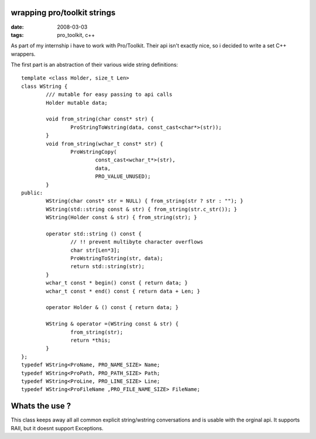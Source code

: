 wrapping pro/toolkit strings
============================

:date: 2008-03-03
:tags: pro_toolkit, c++


As part of my internship i have to work with Pro/Toolkit.
Their api isn't exactly nice, so i decided to write a set C++ wrappers.

The first part is an abstraction of their various wide string definitions::

	template <class Holder, size_t Len>
	class WString {
		/// mutable for easy passing to api calls
		Holder mutable data;

		void from_string(char const* str) {
			ProStringToWstring(data, const_cast<char*>(str));
		}
		void from_string(wchar_t const* str) {
			ProWstringCopy(
				const_cast<wchar_t*>(str),
				data,
				PRO_VALUE_UNUSED);
		}
	public:
		WString(char const* str = NULL) { from_string(str ? str : ""); }
		WString(std::string const & str) { from_string(str.c_str()); }
		WString(Holder const & str) { from_string(str); }

		operator std::string () const {
			// !! prevent multibyte character overflows
			char str[Len*3];
			ProWstringToString(str, data);
			return std::string(str);
		}
		wchar_t const * begin() const { return data; }
		wchar_t const * end() const { return data + Len; }

		operator Holder & () const { return data; }

		WString & operator =(WString const & str) {
			from_string(str);
			return *this;
		}
	};
	typedef WString<ProName, PRO_NAME_SIZE> Name;
	typedef WString<ProPath, PRO_PATH_SIZE> Path;
	typedef WString<ProLine, PRO_LINE_SIZE> Line;
	typedef WString<ProFileName ,PRO_FILE_NAME_SIZE> FileName;

Whats the use ?
================

This class keeps away all all common explicit string/wstring conversations and is usable with the orginal api.
It supports RAII, but it doesnt support Exceptions.
